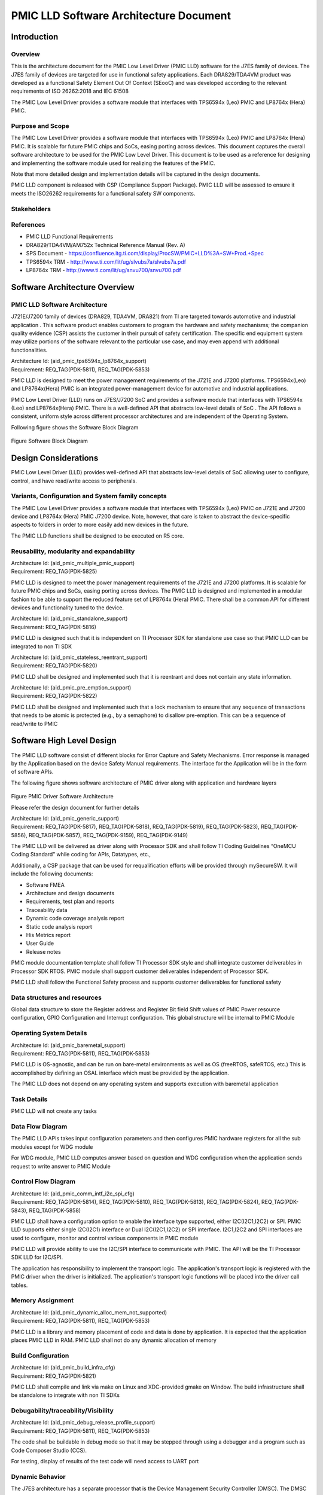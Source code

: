 ########################################################
PMIC LLD Software Architecture Document
########################################################

.. table:: Terms and Abbreviations
    :class: longtable
    :widths: 10 20 20 40 10

    +------------------------+-------------------------------------------+
    |    Term/Abbreviation   |  Meaning / Explanation                    |
    +------------------------+-------------------------------------------+
    |    PMIC                |  Power Management Integrated Circuit      |
    +------------------------+-------------------------------------------+
    |    CSP                 |  Compliance Support Package               |
    +------------------------+-------------------------------------------+
    |    FSQ                 |  Functional Safety Quality                |
    +------------------------+-------------------------------------------+
    |    SoC                 |  System on a Chip                         |
    +------------------------+-------------------------------------------+
    |    ASIL                |  Automotive Safety Integrity Level        |
    +------------------------+-------------------------------------------+
    |    MCU                 |  Micro Controller Unit                    |
    +------------------------+-------------------------------------------+
    |    LLD                 |  Low Level Driver                         |
    +------------------------+-------------------------------------------+
   
    
Introduction
============

Overview
--------

This is the architecture document for the PMIC Low Level Driver (PMIC LLD)
software for the J7ES family of devices. The J7ES family of devices are targeted
for use in functional safety applications. Each DRA829/TDA4VM product was 
developed as a functional Safety Element Out Of Context (SEooC) and was 
developed according to the relevant requirements of ISO 26262:2018 and IEC 61508

The PMIC Low Level Driver provides a software module that interfaces with
TPS6594x (Leo) PMIC and LP8764x (Hera) PMIC. 

Purpose and Scope
-----------------
The PMIC Low Level Driver provides a software module that interfaces with
TPS6594x (Leo) PMIC and LP8764x (Hera) PMIC. It is scalable for future PMIC
chips and SoCs, easing porting across devices. This document captures the
overall software architecture to be used for the PMIC Low Level Driver. This
document is to be used as a reference for designing and implementing the
software module used for realizing the features of the PMIC. 

Note that more detailed design and implementation details will be captured in
the design documents.

PMIC LLD component is released with CSP (Compliance Support Package). PMIC LLD
will be assessed to ensure it meets the ISO26262 requirements for a functional 
safety SW components.

Stakeholders
-------------
.. table:: Stakeholders
    :class: longtable
    :widths: 10 20 20 40 10

    +-------------------------------+-------------------------------------------+
    |    Name                       |  Role                                     |
    +-------------------------------+-------------------------------------------+
    |  Gagan Maur                   |  Program/Safety Manager                   |
    +-------------------------------+-------------------------------------------+
    |  Vivek Dhande                 |  SW Technical Lead /Application Manager   |
    +-------------------------------+-------------------------------------------+
    |  Jacco van Oevelen            |  PMIC Technical Lead / Marketing Manager  |
    +-------------------------------+-------------------------------------------+
    |  Chris Sterzik                |  PMIC Applications Manager                |
    +-------------------------------+-------------------------------------------+
    |  Anand Balagopalakrishnan     |  Test Lead                                |
    +-------------------------------+-------------------------------------------+
    |  Krishna Gopalakrishnan       |  SQA Lead /Software Quality Assurance     |
    +-------------------------------+-------------------------------------------+
    |  Deepa Gopinath               | Project Lead                              |
    +-------------------------------+-------------------------------------------+
    |  Abhishek Kumar               | Development Engineer                      |
    +-------------------------------+-------------------------------------------+

References
-----------
- PMIC LLD Functional Requirements
- DRA829/TDA4VM/AM752x Technical Reference Manual (Rev. A)
- SPS Document - https://confluence.itg.ti.com/display/ProcSW/PMIC+LLD%3A+SW+Prod.+Spec
- TPS6594x TRM -  http://www.ti.com/lit/ug/slvubs7a/slvubs7a.pdf 
- LP8764x TRM -  http://www.ti.com/lit/ug/snvu700/snvu700.pdf  

Software Architecture Overview
==============================

PMIC LLD Software Architecture
------------------------------

J721E/J7200 family of devices (DRA829, TDA4VM, DRA821) from TI are targeted 
towards automotive and industrial application . This software product enables
customers to program the hardware and safety mechanisms; the companion quality
evidence (CSP) assists the customer in their pursuit of safety certification.
The specific end equipment system may utilize portions of the software relevant
to the particular use case, and may even append with additional functionalities.

| Architecture Id: (aid_pmic_tps6594x_lp8764x_support)
| Requirement: REQ_TAG(PDK-5811), REQ_TAG(PDK-5853)

PMIC LLD is designed to meet the power management requirements of the J721E and
J7200 platforms. TPS6594x(Leo) and LP8764x(Hera) PMIC is an integrated
power-management device for automotive and industrial applications.

PMIC Low Level Driver (LLD) runs on J7ES/J7200 SoC and provides a software
module that interfaces with TPS6594x (Leo) and LP8764x(Hera) PMIC. There is
a well-defined API that abstracts low-level details of SoC . The API follows a
consistent, uniform style across different processor architectures and are
independent of the Operating System.

Following figure shows the Software Block Diagram

.. figure:: pmic_lld_arch_diagram/Software_Block_Diagram.png
   :width: 80%
   :align: center

Figure Software Block Diagram

Design Considerations
======================
PMIC Low Level Driver (LLD) provides well-defined API that abstracts low-level
details of SoC allowing user to configure, control, and have read/write access
to peripherals.

Variants, Configuration and System family concepts
--------------------------------------------------
The PMIC Low Level Driver provides a software module that interfaces with
TPS6594x (Leo) PMIC on J721E and J7200 device and LP8764x (Hera) PMIC J7200
device. Note, however, that care is taken to abstract the device-specific
aspects to folders in order to more easily add new devices in the future.

The PMIC LLD functions shall be designed to be executed on R5 core.

Reusability, modularity and expandability
-----------------------------------------
| Architecture Id: (aid_pmic_multiple_pmic_support)
| Requirement: REQ_TAG(PDK-5825)

PMIC LLD is designed to meet the power management requirements of the J721E and
J7200 platforms. It is scalable for future PMIC chips and SoCs, easing porting
across devices. The PMIC LLD is designed and implemented in a modular fashion to
be able to support the reduced feature set of LP8764x (Hera) PMIC. There shall
be a common API for different devices and functionality tuned to the device.

| Architecture Id: (aid_pmic_standalone_support)
| Requirement: REQ_TAG(PDK-5816)

PMIC LLD is designed such that it is independent on TI Processor SDK for 
standalone use case so that PMIC LLD can be integrated to non TI SDK  

| Architecture Id: (aid_pmic_stateless_reentrant_support)
| Requirement: REQ_TAG(PDK-5820)

PMIC LLD shall be designed and implemented such that it is reentrant and does
not contain any state information.

| Architecture Id: (aid_pmic_pre_emption_support)
| Requirement: REQ_TAG(PDK-5822)

PMIC LLD shall be designed and implemented such that a lock mechanism to ensure
that any sequence of transactions that needs to be atomic is protected
(e.g., by a semaphore) to disallow pre-emption. This can be a sequence of
read/write to PMIC

Software High Level Design
==========================
The PMIC LLD software consist of different blocks for Error Capture and Safety 
Mechanisms. Error response is managed by the Application based on the device
Safety Manual requirements. The interface for the Application will be in the
form of software APIs. 

The following figure shows software architecture of PMIC driver along with
application and hardware layers

.. figure:: pmic_lld_arch_diagram/PMIC_Driver_Software_Architecture.png
   :width: 80%
   :align: center

Figure PMIC Driver Software Architecture

Please refer the design document for further details

| Architecture Id: (aid_pmic_generic_support)
| Requirement: REQ_TAG(PDK-5817), REQ_TAG(PDK-5818), REQ_TAG(PDK-5819),
               REQ_TAG(PDK-5823), REQ_TAG(PDK-5856), REQ_TAG(PDK-5857),
               REQ_TAG(PDK-9159), REQ_TAG(PDK-9149)

The PMIC LLD will be delivered as driver along with Processor SDK and shall
follow TI Coding Guidelines “OneMCU Coding Standard” while coding for APIs,
Datatypes, etc., 

Additionally, a CSP package that can be used for requalification efforts will be
provided through mySecureSW. It will include the following documents:

- Software FMEA
- Architecture and design documents
- Requirements, test plan and reports
- Traceability data
- Dynamic code coverage analysis report
- Static code analysis report
- His Metrics report
- User Guide
- Release notes

PMIC module documentation template shall follow TI Processor SDK style and shall
integrate customer deliverables in Processor SDK RTOS. PMIC module shall support
customer deliverables independent of Processor SDK. 

PMIC LLD shall follow the Functional Safety process and supports customer
deliverables for functional safety

Data structures and resources
-----------------------------
Global data structure to store the Register address and Register Bit field Shift
values of PMIC Power resource configuration, GPIO Configuration and Interrupt
configuration. This global structure will be internal to PMIC Module

Operating System Details
------------------------
| Architecture Id: (aid_pmic_baremetal_support)
| Requirement: REQ_TAG(PDK-5811), REQ_TAG(PDK-5853)

PMIC LLD is OS-agnostic, and can be run on bare-metal environments as well as OS
(freeRTOS, safeRTOS, etc.) This is accomplished by defining an OSAL interface 
which must be provided by the application. 

The PMIC LLD does not depend on any operating system and supports execution with
baremetal application

Task Details
------------
PMIC LLD will not create any tasks

Data Flow Diagram
-----------------
The PMIC LLD APIs takes input configuration parameters and then configures PMIC
hardware registers for all the sub modules except for WDG module

For WDG module, PMIC LLD computes answer based on question and WDG configuration
when the application sends request to write answer to PMIC Module

Control Flow Diagram
---------------------
| Architecture Id: (aid_pmic_comm_intf_i2c_spi_cfg)
| Requirement: REQ_TAG(PDK-5814), REQ_TAG(PDK-5810), REQ_TAG(PDK-5813),
               REQ_TAG(PDK-5824), REQ_TAG(PDK-5843), REQ_TAG(PDK-5858)

PMIC LLD shall have a configuration option to enable the interface type
supported, either I2C(I2C1,I2C2) or SPI. PMIC LLD supports either single
I2C(I2C1) interface or Dual I2C(I2C1,I2C2) or SPI interface. I2C1,I2C2 and SPI
interfaces  are used to configure, monitor and control various components in
PMIC module

PMIC LLD will provide ability to use the I2C/SPI interface to communicate with
PMIC. The API will be the TI Processor SDK LLD for I2C/SPI.

The application has responsibility to implement the transport logic. The
application's transport logic is registered with the PMIC driver when the driver
is initialized. The application's transport logic functions will be placed into
the driver call tables.

Memory Assignment
------------------
| Architecture Id: (aid_pmic_dynamic_alloc_mem_not_supported)
| Requirement: REQ_TAG(PDK-5811), REQ_TAG(PDK-5853)

PMIC LLD is a library and memory placement of code and data is done by
application. It is expected that the application places PMIC LLD in RAM. PMIC
LLD shall not do any dynamic allocation of memory 

Build Configuration
--------------------
| Architecture Id: (aid_pmic_build_infra_cfg)
| Requirement: REQ_TAG(PDK-5821)

PMIC LLD shall compile and link via make on Linux and XDC-provided gmake on
Window. The build infrastructure shall be standalone to integrate with non TI
SDKs

Debugability/traceability/Visibility
------------------------------------
| Architecture Id: (aid_pmic_debug_release_profile_support)
| Requirement: REQ_TAG(PDK-5811), REQ_TAG(PDK-5853)

The code shall be buildable in debug mode so that it may be stepped
through using a debugger and a program such as Code Composer Studio
(CCS).

For testing, display of results of the test code will need access to
UART port

Dynamic Behavior
----------------
The J7ES architecture has a separate processor that is the Device Management
Security Controller (DMSC). The DMSC processor is the first to come up on
boot-up and expected to bring the MCU core out of reset. As part of the
power-up, the HW POST (Power-on Self Test) is executed for DMSC and/or MCU
depending on device settings and version. Once the R5F is booted, it executes
the Boot ROM and loads the Secondary Boot Loader (SBL). The SBL then performs
device configurations, and then loads the applications to the cores
(including loading the MCU R5F application to the same core).

DMSC firmware Boots up R5F R5F runs the Boot ROM R5F loads Secondary boot loader
loads the actual application.

The following diagram shows the boot sequence. The green box shows the point
where the Application which will execute the PMIC APIs begins. The rest of the
diagram is to illustrate the sequence which is used to start the application

.. figure:: pmic_lld_arch_diagram/Boot_Sequence.png
   :width: 80%
   :align: center

Figure Boot Sequence

PMIC Core Functionality components
----------------------------------
| Architecture Id: (aid_pmic_gpio_cfg)
| Requirement: REQ_TAG(PDK-5808), REQ_TAG(PDK-5844), REQ_TAG(PDK-9157)

PMIC LLD has APIs that supports set/get GPIO configuration and supports Ultra
Low Power Standby with CAN Wake-Up for PMIC

| Architecture Id: (aid_pmic_rtc_cfg)
| Requirement: REQ_TAG(PDK-5831), REQ_TAG(PDK-9141), REQ_TAG(PDK-9142),
               REQ_TAG(PDK-9145), REQ_TAG(PDK-9155), REQ_TAG(PDK-5855)

PMIC LLD has APIs that supports set/get RTC configuration, supports Ultra Low
Power Standby with RTC Wake-Up, read and clear RTC Power-up/Reset status and
read status of RTC is started or not

| Architecture Id: (aid_pmic_power_cfg)
| Requirement: REQ_TAG(PDK-5829), REQ_TAG(PDK-5840), REQ_TAG(PDK-5841),
               REQ_TAG(PDK-5847), REQ_TAG(PDK-5848), REQ_TAG(PDK-9117),
               REQ_TAG(PDK-9163), REQ_TAG(PDK-5850)

PMIC LLD has APIs that supports set/get configuration and voltages of 
Power regulators (BUCK, LDO, VCCA, VMON), configures thermal monitoring/shutdown
of the PMIC, configures power good monitor, current monitor and short circuit
protection

PMIC LLD supports configuration of LDO slow ramp and VMON deglitch time only on
TPS6594x (Leo) PMIC PG2.0 Silicon revision

| Architecture Id: (aid_pmic_irq_cfg)
| Requirement: REQ_TAG(PDK-5805), REQ_TAG(PDK-5806), REQ_TAG(PDK-5812),
               REQ_TAG(PDK-5830), REQ_TAG(PDK-5832), REQ_TAG(PDK-5834),
               REQ_TAG(PDK-5835), REQ_TAG(PDK-5836), REQ_TAG(PDK-5842),
               REQ_TAG(PDK-5845), REQ_TAG(PDK-5846), REQ_TAG(PDK-5852),
               REQ_TAG(PDK-9122), REQ_TAG(PDK-9147), REQ_TAG(PDK-9148),
               REQ_TAG(PDK-9152), REQ_TAG(PDK-5838), REQ_TAG(PDK-9153),
               REQ_TAG(PDK-5807), REQ_TAG(PDK-5828), REQ_TAG(PDK-9120),
               REQ_TAG(PDK-9113)

PMIC LLD supports to decipher error events and call out to application with
error code. PMIC LLD supports to read PMIC registers to decipher a startup
source, Watchdog Error, GPIO detection, Catastrophic Error, LDO Error, Warning,
Runtime BIST Error, FSM error, Severe Error, Buck Error, Boot BIST Error, ESM
Error, Moderate Error, Soft Reboot Error

PMIC LLD shall read mask status of GPIO Rise or Fall Interrupt and PMIC
Interrupts

PMIC LLD shall support NRSTOUT_READBACK_INT and NINT_READBACK_INT as part of
INT_READBACK_ERR register, RECOV_CNT_INT as part of INT_MODERATE_ERR and
supports write protection to clear the Interrupt registers only on 
TPS6594x (Leo) PMIC and LP8764x (Hera) PMIC PG1.0 Silicon revision

| Architecture Id: (aid_pmic_wdg_cfg)
| Requirement: REQ_TAG(PDK-5839), REQ_TAG(PDK-5854), REQ_TAG(PDK-9115),
               REQ_TAG(PDK-9116)

PMIC LLD has APIs that supports set/get WDG configuration and computes answer
based on question and WDG configuration when the application sends request to
write answer to PMIC Module. PMIC LLD supports watchdog in Q&A mode and trigger 
mode.

PMIC LLD shall support to configure Watchdog Long Window step size for a faster
WDOG error detection only on TPS6594x (Leo) PMIC PG2.0 Silicon revision

| Architecture Id: (aid_pmic_esm_cfg)
| Requirement: REQ_TAG(PDK-5833), REQ_TAG(PDK-9150), REQ_TAG(PDK-5829)

PMIC LLD has APIs that supports set/get ESM configuration, configures and
enable the ESM_MCU and ESC_SoC error monitors. 

| Architecture Id: (aid_pmic_fsm_cfg)
| Requirement: REQ_TAG(PDK-5837), REQ_TAG(PDK-5849), REQ_TAG(PDK-9123)
               REQ_TAG(PDK-9128), REQ_TAG(PDK-9144), REQ_TAG(PDK-9146),
               REQ_TAG(PDK-9151), REQ_TAG(PDK-9330), REQ_TAG(PDK-9563),
               REQ_TAG(PDK-9564), REQ_TAG(PDK-5851)

PMIC LLD has APIs that supports set/get FSM configuration and configures PFSM
states. PMIC LLD configures NSLEEP registers for Processor low power, read mask
status of Nsleep signal 

PMIC LLD supports SOC Power Error handing, supports DDR and GPIO Retention mode
and execute runtime-BIST only on TPS6594x (Leo) PMIC PG2.0 Silicon revision

| Architecture Id: (aid_pmic_core_misc_cfg)
| Requirement: REQ_TAG(PDK-5809), REQ_TAG(PDK-9109), REQ_TAG(PDK-9110),
               REQ_TAG(PDK-9111), REQ_TAG(PDK-9114), REQ_TAG(PDK-9119),
               REQ_TAG(PDK-9124), REQ_TAG(PDK-9125), REQ_TAG(PDK-9126),
               REQ_TAG(PDK-9129), REQ_TAG(PDK-9130), REQ_TAG(PDK-9131),
               REQ_TAG(PDK-9132), REQ_TAG(PDK-9133), REQ_TAG(PDK-9134),
               REQ_TAG(PDK-9135), REQ_TAG(PDK-9136), REQ_TAG(PDK-9137),
               REQ_TAG(PDK-9138), REQ_TAG(PDK-9139), REQ_TAG(PDK-9143),
               REQ_TAG(PDK-9149), REQ_TAG(PDK-9329), REQ_TAG(PDK-9162),
               REQ_TAG(PDK-9112), REQ_TAG(PDK-9127)

PMIC LLD has APIs that supports to query the error recovery count, to read TI
Device and NVM information, to configure and read the status of Register lock
and other miscellaneous configuration and read the status of miscellaneous
configuration parameters

PMIC LLD support Register Write Protection for control and configuration registers
only on TPS6594x (Leo) PMIC PG2.0 Silicon revision.

PMIC LLD shall enable CRC using TRIGER_I2C_2 and to read Customer NVM
information only on TPS6594x (Leo) PMIC PG2.0 Silicon revision.

Please refer PMIC design document for more details

Performance Objectives
======================
Resource Consumption Objectives
---------------------------------
PMIC LLD will not allocate any memory at runtime. The PMIC LLD is expected to be
run with code and data loaded in RAM. There is no specific requirement for
memory and CPU usage, , but the implementation need to quantify, measure and
document the memory foot prints used in PMIC LLD code.

Critical timing and Performance
-------------------------------
| Architecture Id: (aid_pmic_performance_support)
| Requirement: REQ_TAG(PDK-5859)

There is no specific requirement for performance, but the implementation needs
to also quantify, measure and document the performance for PMIC Initialization
and WDG Answer Computation

Testing
========
| Architecture Id: (aid_pmic_test_support)
| Requirement: REQ_TAG(PDK-5826), REQ_TAG(PDK-5827), REQ_TAG(PDK-5860)

The unit test application that runs on TI EVM shall be part of Processor SDK.
There will be glue code in the test application connecting the generic PMIC
Driver to the rest of Processor SDK dependent components and tools.

A unit test application will be created using the Unity test framework to test
all requirements in Processor SDK environement.

The SDK components that are dependencies include compiler, build infrastructure
and software components (LLD, OSAL, SBL, etc.).,

- Test application shall support booting using SBL using UART interface.
- Test application shall accept user inputs from UART interface.
- Test application shall display information on UART interface.
- Test application shall run on R5 core.

Stub functional shall be implemented for any functionality not testable on EVM

Testing will be performed for Unit (Design), Integration (Architecture) and
Qualification (Requirements). Each method of testing will consider positive,
negative, and boundary testing.

Static and Dynamic analysis will also be employed. Testing will be performed on
J721E and J7200 EVM. Tests will cover bare metal tests. For more information,
please refer the Test Plan document.

PMIC LLD tests should adhere to guidelines to enable test automation to the
extent possible.

PMIC Unit test applications for showing the usage of the PMIC LLD software
module in the application context will also be provided to ease customer
integration and understanding of the PMIC LLD software module.











